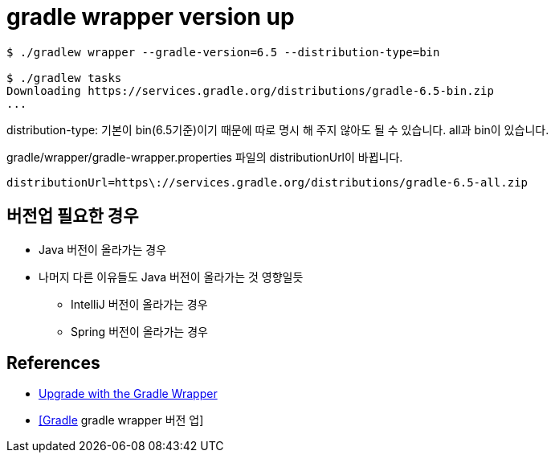 = gradle wrapper version up

[source]
----
$ ./gradlew wrapper --gradle-version=6.5 --distribution-type=bin

$ ./gradlew tasks
Downloading https://services.gradle.org/distributions/gradle-6.5-bin.zip
...
----

distribution-type: 기본이 bin(6.5기준)이기 때문에 따로 명시 해 주지 않아도 될 수 있습니다. all과 bin이 있습니다.



gradle/wrapper/gradle-wrapper.properties 파일의 distributionUrl이 바뀝니다.
----
distributionUrl=https\://services.gradle.org/distributions/gradle-6.5-all.zip
----

== 버전업 필요한 경우
* Java 버전이 올라가는 경우
* 나머지 다른 이유들도 Java 버전이 올라가는 것 영향일듯
** IntelliJ 버전이 올라가는 경우
** Spring 버전이 올라가는 경우


== References
* https://gradle.org/install/#with-the-gradle-wrapper[Upgrade with the Gradle Wrapper]
* https://blog.leocat.kr/notes/2017/10/19/gradle-wrapper-version-up[[Gradle] gradle wrapper 버전 업]
